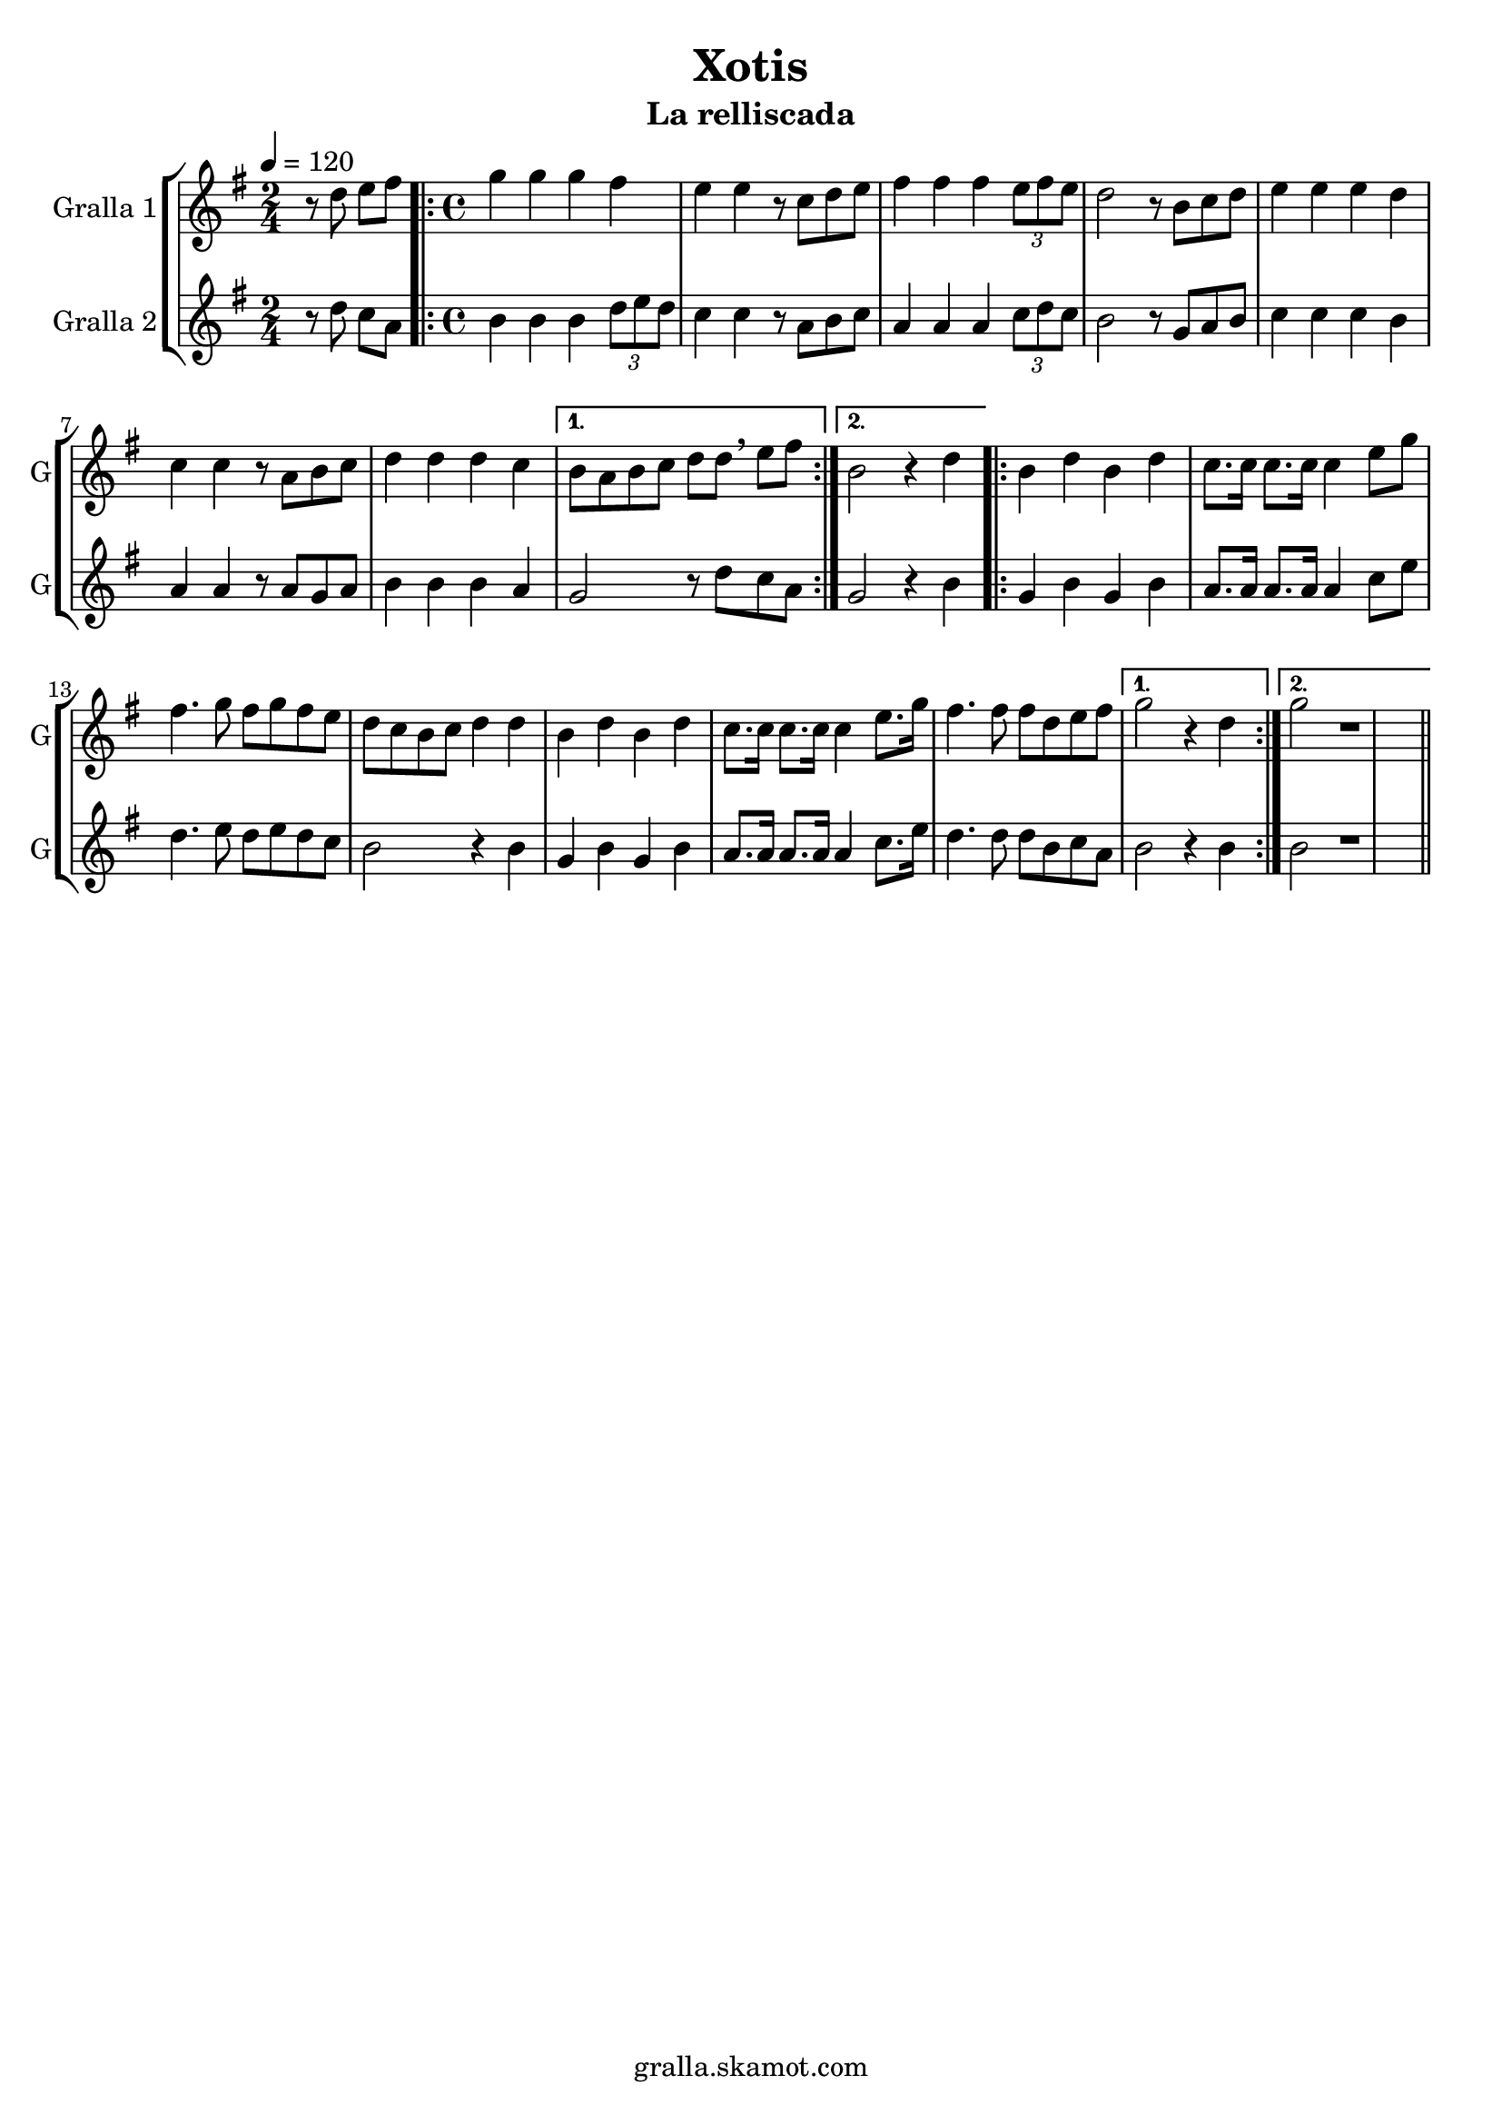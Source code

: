 \version "2.16.2"

\header {
  dedication=""
  title="Xotis"
  subtitle="La relliscada"
  subsubtitle=""
  poet=""
  meter=""
  piece=""
  composer=""
  arranger=""
  opus=""
  instrument=""
  copyright="gralla.skamot.com"
  tagline=""
}

liniaroAa =
\relative d''
{
  \tempo 4=120
  \clef treble
  \key g \major
  \time 2/4
  r8 d e fis  |
  \time 4/4   \repeat volta 2 { g4 g g fis  |
  e4 e r8 c d e  |
  fis4 fis fis \times 2/3 { e8 fis e }  |
  %05
  d2 r8 b c d  |
  e4 e e d  |
  c4 c r8 a b c  |
  d4 d d c }
  \alternative { { b8 a b c d d \breathe e fis }
  %10
  { b,2 r4 d } }
  \repeat volta 2 { b4 d b d  |
  c8. c16 c8. c16 c4 e8 g  |
  fis4. g8 fis g fis e  |
  d8 c b c d4 d  |
  %15
  b4 d b d  |
  c8. c16 c8. c16 c4 e8. g16  |
  fis4. fis8 fis d e fis }
  \alternative { { g2 r4 d }
  { g2 r1 } } \bar "||" % troigo!
}

liniaroAb =
\relative d''
{
  \tempo 4=120
  \clef treble
  \key g \major
  \time 2/4
  r8 d c a  |
  \time 4/4   \repeat volta 2 { b4 b b \times 2/3 { d8 e d }  |
  c4 c r8 a b c  |
  a4 a a \times 2/3 { c8 d c }  |
  %05
  b2 r8 g a b  |
  c4 c c b  |
  a4 a r8 a g a  |
  b4 b b a }
  \alternative { { g2 r8 d' c a }
  %10
  { g2 r4 b } }
  \repeat volta 2 { g4 b g b  |
  a8. a16 a8. a16 a4 c8 e  |
  d4. e8 d e d c  |
  b2 r4 b  |
  %15
  g4 b g b  |
  a8. a16 a8. a16 a4 c8. e16  |
  d4. d8 d b c a }
  \alternative { { b2 r4 b }
  { b2 r1 } } \bar "||" % troigo!
}

\bookpart {
  \score {
    \new StaffGroup {
      \override Score.RehearsalMark #'self-alignment-X = #LEFT
      <<
        \new Staff \with {instrumentName = #"Gralla 1" shortInstrumentName = #"G"} \liniaroAa
        \new Staff \with {instrumentName = #"Gralla 2" shortInstrumentName = #"G"} \liniaroAb
      >>
    }
    \layout {}
  }
  \score { \unfoldRepeats
    \new StaffGroup {
      \override Score.RehearsalMark #'self-alignment-X = #LEFT
      <<
        \new Staff \with {instrumentName = #"Gralla 1" shortInstrumentName = #"G"} \liniaroAa
        \new Staff \with {instrumentName = #"Gralla 2" shortInstrumentName = #"G"} \liniaroAb
      >>
    }
    \midi {
      \set Staff.midiInstrument = "oboe"
      \set DrumStaff.midiInstrument = "drums"
    }
  }
}

\bookpart {
  \header {instrument="Gralla 1"}
  \score {
    \new StaffGroup {
      \override Score.RehearsalMark #'self-alignment-X = #LEFT
      <<
        \new Staff \liniaroAa
      >>
    }
    \layout {}
  }
  \score { \unfoldRepeats
    \new StaffGroup {
      \override Score.RehearsalMark #'self-alignment-X = #LEFT
      <<
        \new Staff \liniaroAa
      >>
    }
    \midi {
      \set Staff.midiInstrument = "oboe"
      \set DrumStaff.midiInstrument = "drums"
    }
  }
}

\bookpart {
  \header {instrument="Gralla 2"}
  \score {
    \new StaffGroup {
      \override Score.RehearsalMark #'self-alignment-X = #LEFT
      <<
        \new Staff \liniaroAb
      >>
    }
    \layout {}
  }
  \score { \unfoldRepeats
    \new StaffGroup {
      \override Score.RehearsalMark #'self-alignment-X = #LEFT
      <<
        \new Staff \liniaroAb
      >>
    }
    \midi {
      \set Staff.midiInstrument = "oboe"
      \set DrumStaff.midiInstrument = "drums"
    }
  }
}


